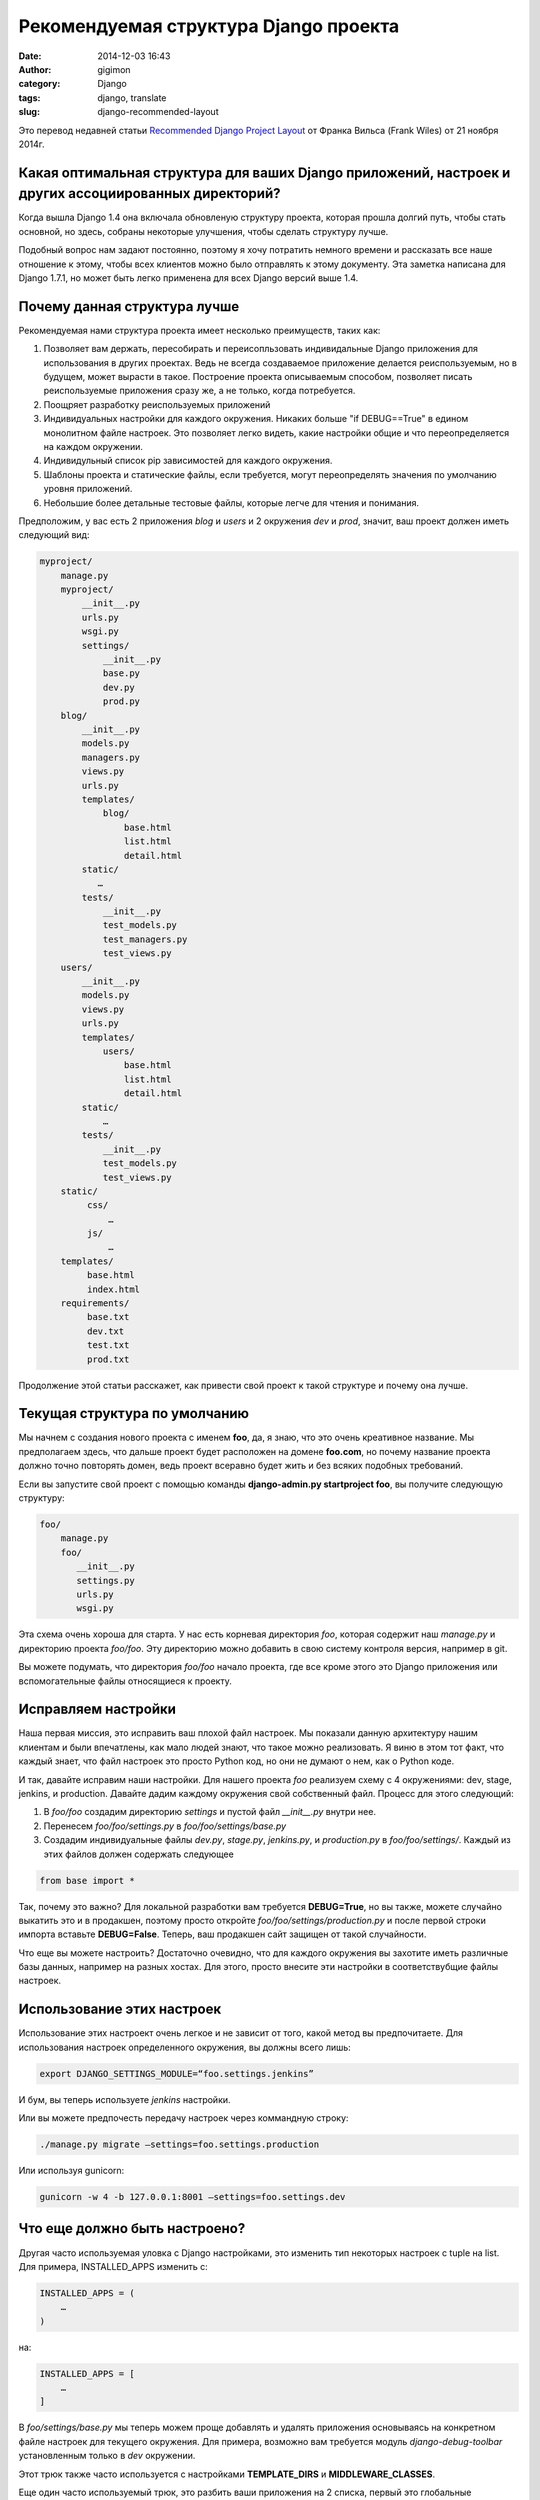 Рекомендуемая структура Django проекта
######################################
:date: 2014-12-03 16:43
:author: gigimon
:category: Django
:tags: django, translate
:slug: django-recommended-layout


Это перевод недавней статьи `Recommended Django Project Layout <http://www.revsys.com/blog/2014/nov/21/recommended-django-project-layout/>`_ от Франка Вильса (Frank Wiles) от 21 ноября 2014г.


Какая оптимальная структура для ваших Django приложений, настроек и других ассоциированных директорий?
------------------------------------------------------------------------------------------------------

Когда вышла Django 1.4 она включала обновленую структуру проекта, которая прошла долгий путь, чтобы стать основной, но здесь, собраны некоторые улучшения, чтобы сделать структуру лучше.

Подобный вопрос нам задают постоянно, поэтому я хочу потратить немного времени и рассказать все наше отношение к этому, чтобы всех клиентов можно было отправлять к этому документу. Эта заметка написана для Django 1.7.1, но может быть легко применена для всех Django версий выше 1.4.

Почему данная структура лучше
-----------------------------

Рекомендуемая нами структура проекта имеет несколько преимуществ, таких как:

#. Позволяет вам держать, пересобирать и переисопльзовать индивидальные Django приложения для использования в других проектах. Ведь не всегда создаваемое приложение делается реиспользуемым, но в будущем, может вырасти в такое. Построение проекта описываемым способом, позволяет писать реиспользуемые приложения сразу же, а не только, когда потребуется.

#. Поощряет разработку реиспользуемых приложений
#. Индивидуальных настройки для каждого окружения. Никаких больше "if DEBUG==True" в едином монолитном файле настроек. Это позволяет легко видеть, какие настройки общие и что переопределяется на каждом окружении.
#. Индивидульный список pip зависимостей для каждого окружения.
#. Шаблоны проекта и статические файлы, если требуется, могут переопределять значения по умолчанию уровня приложений.
#. Небольшие более детальные тестовые файлы, которые легче для чтения и понимания.
   

Предположим, у вас есть 2 приложения *blog* и *users* и 2 окружения *dev* и *prod*, значит, ваш проект должен иметь следующий вид:

.. code-block:: bash

    myproject/
        manage.py
        myproject/
            __init__.py
            urls.py
            wsgi.py
            settings/
                __init__.py
                base.py
                dev.py
                prod.py
        blog/
            __init__.py
            models.py
            managers.py
            views.py
            urls.py
            templates/
                blog/
                    base.html
                    list.html
                    detail.html
            static/
               …
            tests/
                __init__.py
                test_models.py
                test_managers.py
                test_views.py
        users/
            __init__.py
            models.py
            views.py
            urls.py
            templates/
                users/
                    base.html
                    list.html
                    detail.html
            static/
                …
            tests/
                __init__.py
                test_models.py
                test_views.py
        static/
             css/
                 …
             js/
                 …
        templates/
             base.html
             index.html
        requirements/
             base.txt
             dev.txt
             test.txt
             prod.txt


Продолжение этой статьи расскажет, как привести свой проект к такой структуре и почему она лучше.


Текущая структура по умолчанию
------------------------------
Мы начнем с создания нового проекта с именем **foo**, да, я знаю, что это очень креативное название. Мы предполагаем здесь, что дальше проект будет расположен на домене **foo.com**, но почему название проекта должно точно повторять домен, ведь проект всеравно будет жить и без всяких подобных требований.

Если вы запустите свой проект с помощью команды **django-admin.py startproject foo**, вы получите следующую структуру:

.. code-block:: bash

    foo/
        manage.py
        foo/
           __init__.py
           settings.py
           urls.py
           wsgi.py


Эта схема очень хороша для старта. У нас есть корневая директория *foo*, которая содержит наш *manage.py* и директорию проекта *foo/foo*. Эту директорию можно добавить в свою систему контроля версия, например в git. 

Вы можете подумать, что директория *foo/foo* начало проекта, где все кроме этого это Django приложения или вспомогательные файлы относящиеся к проекту.


Исправляем настройки
--------------------
Наша первая миссия, это исправить ваш плохой файл настроек. Мы показали данную архитектуру нашим клиентам и были впечатлены, как мало людей знают, что такое можно реализовать. Я виню в этом тот факт, что каждый знает, что файл настроек это просто Python код, но они не думают о нем, как о Python коде.

И так, давайте исправим наши настройки. Для нашего проекта *foo* реализуем схему с 4 окружениями: dev, stage, jenkins, и production. Давайте дадим каждому окружения свой собственный файл. Процесс для этого следующий:

1. В *foo/foo* создадим директорию *settings* и пустой файл *__init__.py* внутри нее.
2. Перенесем *foo/foo/settings.py* в *foo/foo/settings/base.py*
3. Создадим индивидуальные файлы *dev.py*, *stage.py*, *jenkins.py*, и *production.py* в *foo/foo/settings/*. Каждый из этих файлов должен содержать следующее

.. code-block:: python

    from base import *


Так, почему это важно? Для локальной разработки вам требуется **DEBUG=True**, но вы также, можете случайно выкатить это и в продакшен, поэтому просто откройте *foo/foo/settings/production.py* и после первой строки импорта вставьте **DEBUG=False**. Теперь, ваш продакшен сайт защищен от такой случайности.

Что еще вы можете настроить? Достаточно очевидно, что для каждого окружения вы захотите иметь различные базы данных, например на разных хостах. Для этого, просто внесите эти настройки в соответствубщие файлы настроек.


Использование этих настроек
-----------------------------
Использование этих настроект очень легкое и не зависит от того, какой метод вы предпочитаете. Для использования настроек определенного окружения, вы должны всего лишь:

.. code-block:: bash

    export DJANGO_SETTINGS_MODULE=“foo.settings.jenkins”

И бум, вы теперь используете *jenkins* настройки.

Или вы можете предпочесть передачу настроек через коммандную строку:

.. code-block:: bash

    ./manage.py migrate —settings=foo.settings.production

Или используя gunicorn:

.. code-block:: bash

    gunicorn -w 4 -b 127.0.0.1:8001 —settings=foo.settings.dev


Что еще должно быть настроено?
------------------------------
Другая часто используемая уловка с Django настройками, это изменить тип некоторых настроек с tuple на list. Для примера, INSTALLED_APPS изменить с:

.. code-block:: python

    INSTALLED_APPS = (
        …
    )


на:

.. code-block:: python

    INSTALLED_APPS = [
        …
    ]


В *foo/settings/base.py* мы теперь можем проще добавлять и удалять приложения основываясь на конкретном файле настроек для текущего окружения. Для примера, возможно вам требуется модуль *django-debug-toolbar* установленным только в *dev* окружении.

Этот трюк также часто используется с настройками **TEMPLATE_DIRS** и **MIDDLEWARE_CLASSES**.

Еще один часто используемый трюк, это разбить ваши приложения на 2 списка, первый это глобальные зависимости, второй - специфичные для данного проекта. Как, например, здесь:

.. code-block:: python

    PREREQ_APPS = [
        ‘django.contrib.auth’,
        ‘django.contrib.contenttypes’,
        …
        ‘debug_toolbar’,
        ‘imagekit’,
        ‘haystack’,
    ]

    PROJECT_APPS = [
        ‘homepage’,
        ‘users’,
        ‘blog’,
    ]

    INSTALLED_APPS = PREREQ_APPS + PROJECT_APPS


Почему это часто используется? Во первых, это помогает лучше различать Django core компоненты, сторонние приложения и внутренние, специфичные для данного проекта. Тем не менее, **PROJECT_APPS** часто управляет списком специфичных пакетов, для вещей таких как: тестирование и покрытие кода тестами. Вы имеет список с *вашими* приложениями, поэтому можете легко и автоматизированно убедиться, что все тесты были запущены только для них, а не для каких-то посторонних модулей.


Исправляем зависимости
----------------------
Большинство проектов содержат лишь один файл *requirements.txt*, который ставит зависимости примерно так:

.. code-block:: bash

    pip install -r requirements.txt


Этого достаточно для маленьких проектов, но малоизвестная возможность *requirements* файлов это использование ключа **-f** для включения других файлов:

.. code-block:: bash

    -r base.txt
    pytest==2.5.2
    coverage==3.7.1


Я признаю, что это не огромная выгода, но это позволяет разделить зависимости на каждое окружение. Но для успокоения совести скажу, что это позволяет увеличить скорость установки пакетов, ведь вам не требуется стаивть на продакшен инсталяции пакеты, которые не будут использоваться.


Тестовые файлы
--------------
Почему мы разделяем тесты так сильно? Главная причина, если вы пишете достаточное количество тестов в одном файле *tests.py* для каждого приложения, то в конце концов он станет огромным и не поддерживаемым. Это плохо для читабельности, но также это простой факт, что вы тратите много времени на пролистывание текста.

В итоге, вы уменьшите количество мердж конфликтов при работе в команде, что является положительной чертой. Маленькие файлы - ваши друзья.


Ссылки (URLs)
--------------
Для маленьких проектов заманчиво определять все ссылки в одном файле *foo/urls.py* для сохранения их в одном месте. Как бы то ни было, если ваша цель это ясность и реиспользование, вы должны определять ссылки в каждом приложении и загружать их в корневом файле. Вместо:

.. code-block:: python

    urlpatterns = patterns(‘’,
        url(r’^$’, HomePageView.as_view(), name=‘home’),
        url(r’^blog/$’, BlogList.as_view(), name=‘blog_list’),
        url(r’^blog/(?P<pk>\d+)/$’, BlogDetail.as_view(), name=‘blog_detail’),
        …
        url(r’^user/list/$’, UserList.as_view(), name=‘user_list’),
        url(r’^user/(?P<username>\w+)/$’, UserDetail.as_view(), name=‘user_detail’),
    )


вы должны использовать:

.. code-block:: python

    urlpatterns = patterns(‘’,
        url(r’^$’, HomePageView.as_view(), name=‘home’),
        url(r’^blog/‘, include(‘blog.urls’)),
        url(r’^user/‘, include(‘user.urls’)),
    )


Шаблоны и статические файлы
---------------------------
Использование *templates/* и *static/*  директорий на каждое приложение дает способность к реиспользованию этого приложения в другом проекте как есть, без изменений.

В этом случае, приложение предоставляет шаблоны по умолчанию, а также различные вспомогательные файлы, такие как специальные Javascript файлы и поставляется все это в одном пакете.

Также, это дает нам возможность переопределить шаблоны на каждый проект базируясь на директории *foo/templates/*. При добавлении шаблона *templates/blog/detail.html* мы перезаписываем или скрываем шаблон по умолчанию *blog/templates/blog/detail.html*.


Переиспользование Django приложений
-----------------------------------
Допустим, вы используете предлагаемую структуру проекта некоторое время, однажды, вы поймете, что ваш новый проект нуждается в блоге и один из ваших проектов прекрасно к этому подходит. Вы скопируете файлы в ... НЕ ПРАВИЛЬНО! Теперь вы имеете две копии приложения. Исправления ошибок или новые функции в одном, будут вручную переноситься между проектами если предположить, что вы всегда помните про это.

Вместо этого, сделайте новый репозиторий для вашего блога и вставьте в него директорию *foo/blog/*. И настройте, чтобы ваш существующий проект *foo* и новый проект, для установки блога через pip.

Они смогут использовать различные версии приложения, если это важно, или использовать всегда последнюю версию для получения всех исправлений и новых функций, как и разработчик. Вы все еще можете переопределять шаблоны и статические файлы в каждом проекте отдельно.


Дополнительные ресурсы
----------------------
Наши друзья Дэнни и Аудрей из `CartWheel Web`_ напомнили нам про `Cookie Cutter <https://github.com/audreyr/cookiecutter>`_ и специальный `cookiecutter-django <https://github.com/pydanny/cookiecutter-django>`_ от Дэнни, мощная утилита для создания начального проекта, быстро и повторяемо.

Кроме того, если вы ищете все про Django уловки и рекомендации, вы не можете пройти мимо книги `Two Scoops of Django: Best Practices For Django 1.6 <http://www.amazon.com/gp/product/098146730X/ref=as_li_qf_sp_asin_tl?ie=UTF8&camp=1789&creative=9325&creativeASIN=098146730X&linkCode=as2&tag=revosystblog-20>`_ которую мы рекомендуем всем нашим клиентам.


Обратная связь
--------------
Мы надеемся, вы нашли данное улучшение архитектуры проекта полезным. Если вы нашли какой-то баг или имеет предложение иил просто хотите пообщаться, пишите нам. Спасибо за прочтение.

.. _CartWheel Web: http://www.cartwheelweb.com/